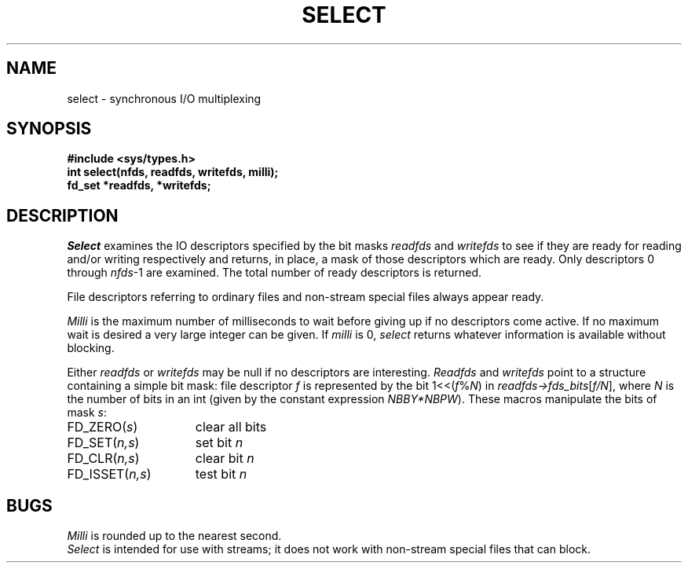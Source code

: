 .TH SELECT 2
.SH NAME
select \- synchronous I/O multiplexing
.SH SYNOPSIS
.ft B
#include <sys/types.h>
.br
int select(nfds, readfds, writefds, milli);
.br
fd_set *readfds, *writefds;
.ft R
.SH DESCRIPTION
.I Select
examines the IO descriptors specified by the bit masks
.I readfds
and
.I writefds
to see if they are ready for reading and/or writing respectively
and returns, in place, a mask of those descriptors which are ready.
Only descriptors 0 through
.IR nfds "\-1"
are examined.
The total number of ready descriptors is returned.
.PP
File descriptors referring to ordinary files and non-stream
special files always appear ready.
.PP
.I Milli
is the maximum number of milliseconds to wait before giving
up if no descriptors come active.
If no maximum wait is desired a very large integer can be given.
If
.I milli
is 0,
.I select
returns whatever information is available without blocking.
.PP
Either
.I readfds
or
.I writefds
may be null if no descriptors are interesting.
.I Readfds
and
.I writefds
point to a structure containing a simple bit mask:
file descriptor
.I f
is represented by the bit
.RI 1<<( f % N )
in
.IR readfds\->fds_bits [ f/N ],
where 
.I N
is the number of bits in an int
(given by the constant expression
.IR NBBY*NBPW ).
These macros manipulate the bits of mask
.IR s :
.TP "\w'FD_ISSET(n,s)  'u"
.RI FD_ZERO( s )
clear all bits
.TP
.RI FD_SET( n,s )
set bit
.I n
.TP
.RI FD_CLR( n,s )
clear bit
.I n
.TP
.RI FD_ISSET( n,s )
test bit
.I n
.SH BUGS
\fIMilli\fP is rounded up to the nearest second.
.br
.I Select
is intended for use with streams;
it does not work with non-stream
special files that can block.
